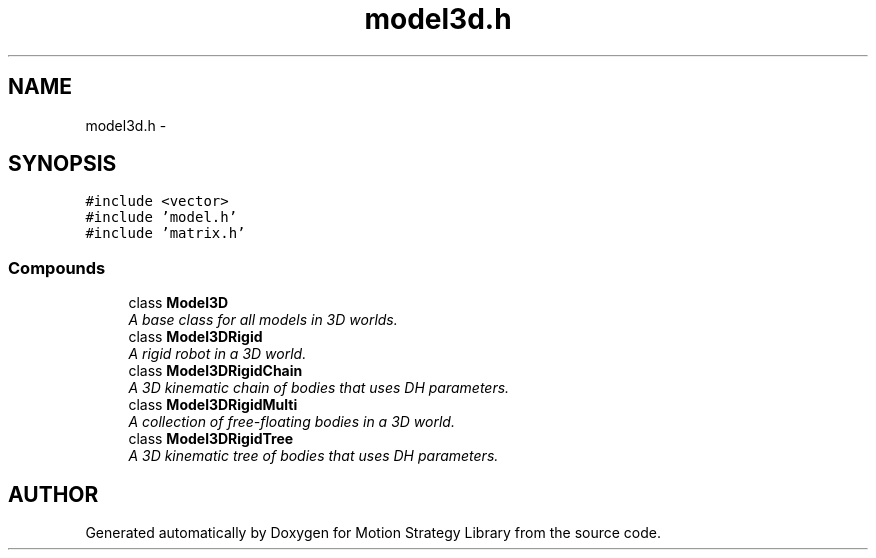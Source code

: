 .TH "model3d.h" 3 "24 Jul 2003" "Motion Strategy Library" \" -*- nroff -*-
.ad l
.nh
.SH NAME
model3d.h \- 
.SH SYNOPSIS
.br
.PP
\fC#include <vector>\fP
.br
\fC#include 'model.h'\fP
.br
\fC#include 'matrix.h'\fP
.br
.SS "Compounds"

.in +1c
.ti -1c
.RI "class \fBModel3D\fP"
.br
.RI "\fIA base class for all models in 3D worlds.\fP"
.ti -1c
.RI "class \fBModel3DRigid\fP"
.br
.RI "\fIA rigid robot in a 3D world.\fP"
.ti -1c
.RI "class \fBModel3DRigidChain\fP"
.br
.RI "\fIA 3D kinematic chain of bodies that uses DH parameters.\fP"
.ti -1c
.RI "class \fBModel3DRigidMulti\fP"
.br
.RI "\fIA collection of free-floating bodies in a 3D world.\fP"
.ti -1c
.RI "class \fBModel3DRigidTree\fP"
.br
.RI "\fIA 3D kinematic tree of bodies that uses DH parameters.\fP"
.in -1c
.SH "AUTHOR"
.PP 
Generated automatically by Doxygen for Motion Strategy Library from the source code.
